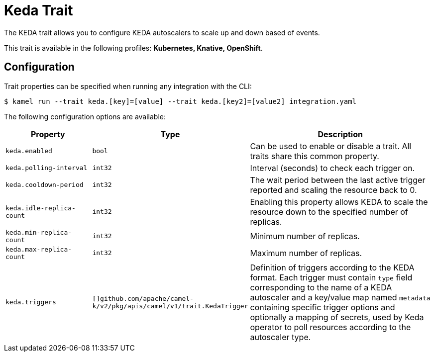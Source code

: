 = Keda Trait

// Start of autogenerated code - DO NOT EDIT! (badges)
// End of autogenerated code - DO NOT EDIT! (badges)
// Start of autogenerated code - DO NOT EDIT! (description)
The KEDA trait allows you to configure KEDA autoscalers to scale up and down based of events.


This trait is available in the following profiles: **Kubernetes, Knative, OpenShift**.

// End of autogenerated code - DO NOT EDIT! (description)
// Start of autogenerated code - DO NOT EDIT! (configuration)
== Configuration

Trait properties can be specified when running any integration with the CLI:
[source,console]
----
$ kamel run --trait keda.[key]=[value] --trait keda.[key2]=[value2] integration.yaml
----
The following configuration options are available:

[cols="2m,1m,5a"]
|===
|Property | Type | Description

| keda.enabled
| bool
| Can be used to enable or disable a trait. All traits share this common property.

| keda.polling-interval
| int32
| Interval (seconds) to check each trigger on.

| keda.cooldown-period
| int32
| The wait period between the last active trigger reported and scaling the resource back to 0.

| keda.idle-replica-count
| int32
| Enabling this property allows KEDA to scale the resource down to the specified number of replicas.

| keda.min-replica-count
| int32
| Minimum number of replicas.

| keda.max-replica-count
| int32
| Maximum number of replicas.

| keda.triggers
| []github.com/apache/camel-k/v2/pkg/apis/camel/v1/trait.KedaTrigger
| Definition of triggers according to the KEDA format. Each trigger must contain `type` field corresponding
to the name of a KEDA autoscaler and a key/value map named `metadata` containing specific trigger options
and optionally a mapping of secrets, used by Keda operator to poll resources according to the autoscaler type.

|===

// End of autogenerated code - DO NOT EDIT! (configuration)
